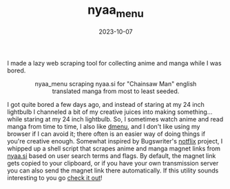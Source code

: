 #+TITLE: nyaa_menu 
#+date: 2023-10-07
#+hugo_base_dir: ../../
#+hugo_section: posts
#+HUGO_AUTO_SET_LASTMOD: t
#+HUGO_MENU: :menu "posts"
#+filetags: technology projects anime manga 
#+HUGO_CODE_FENCE: 
#+EXPORT_FILE_NAME: nyaa_menu.md 
#+hugo_front_matter_key_replace: description>summary
#+begin_description
I made a lazy web scraping tool for collecting anime and manga while I was bored.
#+end_description


#+BEGIN_EXPORT html
<figure>
    <center>
       <img src="/images/blog/nyaa_menu_screenshot.png" width="100%" />
       <figcaption>nyaa_menu scraping nyaa.si for "Chainsaw Man" english translated manga from most to least seeded.</figcaption>
    </center>
</figure>
#+END_EXPORT

I got quite bored a few days ago, and instead of staring at my 24 inch lightbulb I channeled a bit of my creative juices into making something... while staring at my 24 inch lightbulb. So, I sometimes watch anime and read manga from time to time, I also like [[https://tools.suckless.org/dmenu][dmenu]], and I don't like using my browser if I can avoid it; there often is an easier way of doing things if you're creative enough. Somewhat inspired by Bugswriter's [[https://github.com/Bugswriter/notflix][notflix]] project, I whipped up a shell script that scrapes anime and manga magnet links from [[https://www.nyaa.si][nyaa.si]] based on user search terms and flags. By default, the magnet link gets copied to your clipboard, or if you have your own transmission server you can also send the magnet link there automatically. If this utility sounds interesting to you go [[https://github.com/jherzstein/nyaa_menu][check it out]]!


